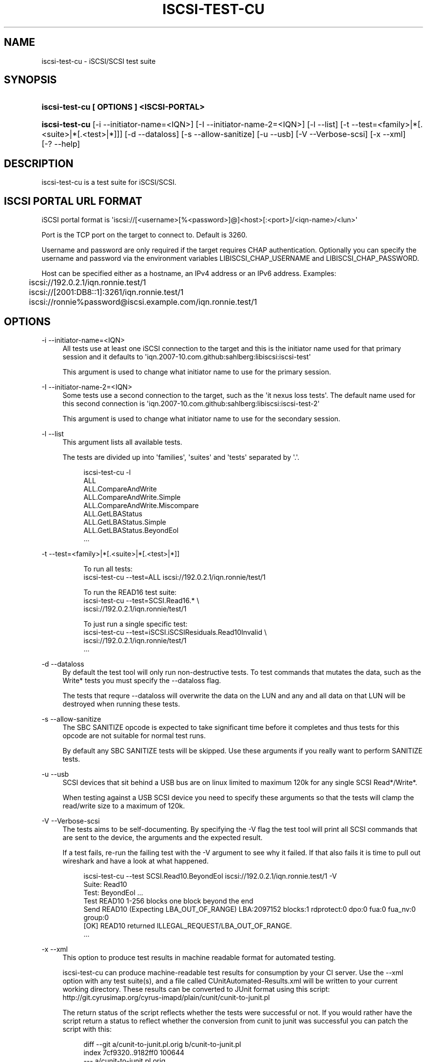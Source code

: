 '\" t
.\"     Title: iscsi-test-cu
.\"    Author: [FIXME: author] [see http://docbook.sf.net/el/author]
.\" Generator: DocBook XSL Stylesheets v1.78.1 <http://docbook.sf.net/>
.\"      Date: 03/25/2014
.\"    Manual: iscsi-test-cu: iSCSI/SCSI protocol test suite
.\"    Source: iscsi-test-cu
.\"  Language: English
.\"
.TH "ISCSI\-TEST\-CU" "1" "03/25/2014" "iscsi\-test\-cu" "iscsi\-test\-cu: iSCSI/SCSI pr"
.\" -----------------------------------------------------------------
.\" * Define some portability stuff
.\" -----------------------------------------------------------------
.\" ~~~~~~~~~~~~~~~~~~~~~~~~~~~~~~~~~~~~~~~~~~~~~~~~~~~~~~~~~~~~~~~~~
.\" http://bugs.debian.org/507673
.\" http://lists.gnu.org/archive/html/groff/2009-02/msg00013.html
.\" ~~~~~~~~~~~~~~~~~~~~~~~~~~~~~~~~~~~~~~~~~~~~~~~~~~~~~~~~~~~~~~~~~
.ie \n(.g .ds Aq \(aq
.el       .ds Aq '
.\" -----------------------------------------------------------------
.\" * set default formatting
.\" -----------------------------------------------------------------
.\" disable hyphenation
.nh
.\" disable justification (adjust text to left margin only)
.ad l
.\" -----------------------------------------------------------------
.\" * MAIN CONTENT STARTS HERE *
.\" -----------------------------------------------------------------
.SH "NAME"
iscsi-test-cu \- iSCSI/SCSI test suite
.SH "SYNOPSIS"
.HP \w'\fBiscsi\-test\-cu\ [\ OPTIONS\ ]\ <ISCSI\-PORTAL>\fR\ 'u
\fBiscsi\-test\-cu [ OPTIONS ] <ISCSI\-PORTAL>\fR
.HP \w'\fBiscsi\-test\-cu\fR\ 'u
\fBiscsi\-test\-cu\fR [\-i\ \-\-initiator\-name=<IQN>] [\-I\ \-\-initiator\-name\-2=<IQN>] [\-l\ \-\-list] [\-t\ \-\-test=<family>|*[\&.<suite>|*[\&.<test>|*]]] [\-d\ \-\-dataloss] [\-s\ \-\-allow\-sanitize] [\-u\ \-\-usb] [\-V\ \-\-Verbose\-scsi] [\-x\ \-\-xml] [\-?\ \-\-help]
.SH "DESCRIPTION"
.PP
iscsi\-test\-cu is a test suite for iSCSI/SCSI\&.
.SH "ISCSI PORTAL URL FORMAT"
.PP
iSCSI portal format is \*(Aqiscsi://[<username>[%<password>]@]<host>[:<port>]/<iqn\-name>/<lun>\*(Aq
.PP
Port is the TCP port on the target to connect to\&. Default is 3260\&.
.PP
Username and password are only required if the target requires CHAP authentication\&. Optionally you can specify the username and password via the environment variables LIBISCSI_CHAP_USERNAME and LIBISCSI_CHAP_PASSWORD\&.
.PP
Host can be specified either as a hostname, an IPv4 address or an IPv6 address\&. Examples:
.sp
.if n \{\
.RS 4
.\}
.nf
	iscsi://192\&.0\&.2\&.1/iqn\&.ronnie\&.test/1
	iscsi://[2001:DB8::1]:3261/iqn\&.ronnie\&.test/1
	iscsi://ronnie%password@iscsi\&.example\&.com/iqn\&.ronnie\&.test/1
      
.fi
.if n \{\
.RE
.\}
.sp
.SH "OPTIONS"
.PP
\-i \-\-initiator\-name=<IQN>
.RS 4
All tests use at least one iSCSI connection to the target and this is the initiator name used for that primary session and it defaults to \*(Aqiqn\&.2007\-10\&.com\&.github:sahlberg:libiscsi:iscsi\-test\*(Aq
.sp
This argument is used to change what initiator name to use for the primary session\&.
.RE
.PP
\-I \-\-initiator\-name\-2=<IQN>
.RS 4
Some tests use a second connection to the target, such as the \*(Aqit nexus loss tests\*(Aq\&. The default name used for this second connection is \*(Aqiqn\&.2007\-10\&.com\&.github:sahlberg:libiscsi:iscsi\-test\-2\*(Aq
.sp
This argument is used to change what initiator name to use for the secondary session\&.
.RE
.PP
\-l \-\-list
.RS 4
This argument lists all available tests\&.
.sp
The tests are divided up into \*(Aqfamilies\*(Aq, \*(Aqsuites\*(Aq and \*(Aqtests\*(Aq separated by \*(Aq\&.\*(Aq\&.
.sp
.if n \{\
.RS 4
.\}
.nf
iscsi\-test\-cu \-l
ALL
ALL\&.CompareAndWrite
ALL\&.CompareAndWrite\&.Simple
ALL\&.CompareAndWrite\&.Miscompare
ALL\&.GetLBAStatus
ALL\&.GetLBAStatus\&.Simple
ALL\&.GetLBAStatus\&.BeyondEol
\&.\&.\&.
	    
.fi
.if n \{\
.RE
.\}
.sp
.RE
.PP
\-t \-\-test=<family>|*[\&.<suite>|*[\&.<test>|*]]
.RS 4
.sp
.if n \{\
.RS 4
.\}
.nf
To run all tests:
iscsi\-test\-cu \-\-test=ALL iscsi://192\&.0\&.2\&.1/iqn\&.ronnie/test/1

To run the READ16 test suite:
iscsi\-test\-cu \-\-test=SCSI\&.Read16\&.* \e
  iscsi://192\&.0\&.2\&.1/iqn\&.ronnie/test/1

To just run a single specific test:
iscsi\-test\-cu \-\-test=iSCSI\&.iSCSIResiduals\&.Read10Invalid \e
  iscsi://192\&.0\&.2\&.1/iqn\&.ronnie/test/1
\&.\&.\&.
	    
.fi
.if n \{\
.RE
.\}
.sp
.RE
.PP
\-d \-\-dataloss
.RS 4
By default the test tool will only run non\-destructive tests\&. To test commands that mutates the data, such as the Write* tests you must specify the \-\-dataloss flag\&.
.sp
The tests that requre \-\-dataloss will overwrite the data on the LUN and any and all data on that LUN will be destroyed when running these tests\&.
.RE
.PP
\-s \-\-allow\-sanitize
.RS 4
The SBC SANITIZE opcode is expected to take significant time before it completes and thus tests for this opcode are not suitable for normal test runs\&.
.sp
By default any SBC SANITIZE tests will be skipped\&. Use these arguments if you really want to perform SANITIZE tests\&.
.RE
.PP
\-u \-\-usb
.RS 4
SCSI devices that sit behind a USB bus are on linux limited to maximum 120k for any single SCSI Read*/Write*\&.
.sp
When testing against a USB SCSI device you need to specify these arguments so that the tests will clamp the read/write size to a maximum of 120k\&.
.RE
.PP
\-V \-\-Verbose\-scsi
.RS 4
The tests aims to be self\-documenting\&. By specifying the \-V flag the test tool will print all SCSI commands that are sent to the device, the arguments and the expected result\&.
.sp
If a test fails, re\-run the failing test with the \-V argument to see why it failed\&. If that also fails it is time to pull out wireshark and have a look at what happened\&.
.sp
.if n \{\
.RS 4
.\}
.nf
iscsi\-test\-cu \-\-test SCSI\&.Read10\&.BeyondEol iscsi://192\&.0\&.2\&.1/iqn\&.ronnie\&.test/1 \-V
Suite: Read10
  Test: BeyondEol \&.\&.\&. 
    Test READ10 1\-256 blocks one block beyond the end
    Send READ10 (Expecting LBA_OUT_OF_RANGE) LBA:2097152 blocks:1 rdprotect:0 dpo:0 fua:0 fua_nv:0 group:0
    [OK] READ10 returned ILLEGAL_REQUEST/LBA_OUT_OF_RANGE\&.
\&.\&.\&.
	    
.fi
.if n \{\
.RE
.\}
.sp
.RE
.PP
\-x \-\-xml
.RS 4
This option to produce test results in machine readable format for automated testing\&.
.sp
iscsi\-test\-cu can produce machine\-readable test results for consumption by your CI server\&. Use the \-\-xml option with any test suite(s), and a file called CUnitAutomated\-Results\&.xml will be written to your current working directory\&. These results can be converted to JUnit format using this script: http://git\&.cyrusimap\&.org/cyrus\-imapd/plain/cunit/cunit\-to\-junit\&.pl
.sp
The return status of the script reflects whether the tests were successful or not\&. If you would rather have the script return a status to reflect whether the conversion from cunit to junit was successful you can patch the script with this:
.sp
.if n \{\
.RS 4
.\}
.nf
diff \-\-git a/cunit\-to\-junit\&.pl\&.orig b/cunit\-to\-junit\&.pl
index 7cf9320\&.\&.9182ff0 100644
\-\-\- a/cunit\-to\-junit\&.pl\&.orig
+++ b/cunit\-to\-junit\&.pl
@@ \-226,4 +226,4 @@ foreach my $s (@suites)
 }

 print "$0: ran $nrun tests, $nfailed failed\en";
\-exit(1) if ($nfailed > 0);
+#exit(1) if ($nfailed > 0);
	    
.fi
.if n \{\
.RE
.\}
.sp
.RE
.PP
\-? \-\-help
.RS 4
Display basic help text\&.
.RE
.SH "SEE ALSO"
.PP
\m[blue]\fB\%http://github.com/sahlberg/libiscsi\fR\m[]
